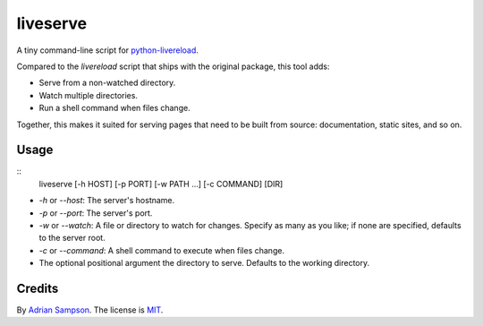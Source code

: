 liveserve
=========

A tiny command-line script for `python-livereload`_.

Compared to the `livereload` script that ships with the original package, this
tool adds:

* Serve from a non-watched directory.
* Watch multiple directories.
* Run a shell command when files change.

Together, this makes it suited for serving pages that need to be built from
source: documentation, static sites, and so on.

.. _python-livereload: https://github.com/lepture/python-livereload


Usage
-----

::
    liveserve [-h HOST] [-p PORT] [-w PATH ...] [-c COMMAND] [DIR]

* `-h` or `--host`: The server's hostname.
* `-p` or `--port`: The server's port.
* `-w` or `--watch`: A file or directory to watch for changes. Specify as many
  as you like; if none are specified, defaults to the server root.
* `-c` or `--command`: A shell command to execute when files change.
* The optional positional argument the directory to serve. Defaults to the
  working directory.


Credits
-------

By `Adrian Sampson`_. The license is `MIT`_.

.. _Adrian Sampson: http://adriansampson.net/
.. _MIT: http://choosealicense.com/licenses/mit/

